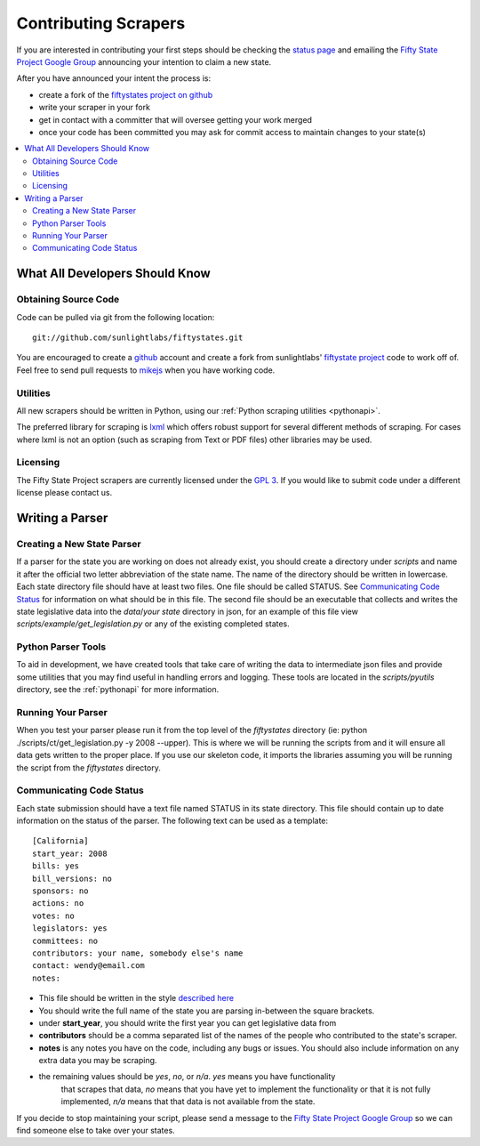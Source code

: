 =====================
Contributing Scrapers
=====================

If you are interested in contributing your first steps should be checking
the `status page <http://fiftystates-dev.sunlightlabs.com/status/>`_ and emailing
the `Fifty State Project Google Group <http://groups.google.com/group/fifty-state-project>`_
announcing your intention to claim a new state.

After you have announced your intent the process is:

* create a fork of the `fiftystates project on github <http://github.com/sunlightlabs/fiftystates/>`_
* write your scraper in your fork
* get in contact with a committer that will oversee getting your work merged
* once your code has been committed you may ask for commit access to maintain
  changes to your state(s)

.. contents::
   :local:

What All Developers Should Know
===============================

Obtaining Source Code
---------------------

Code can be pulled via git from the following location::

    git://github.com/sunlightlabs/fiftystates.git

You are encouraged to create a `github <http://github.com>`_ account
and create a fork from sunlightlabs' `fiftystate project <http://github.com/sunlightlabs/fiftystates/>`_ code to work off of.
Feel free to send pull requests to `mikejs <http://github.com/mikejs>`_ when
you have working code.

Utilities
---------

All new scrapers should be written in Python, using our :ref:`Python scraping utilities <pythonapi>`.

The preferred library for scraping is `lxml <http://codespeak.net/lxml/>`_ which offers robust support
for several different methods of scraping.  For cases where lxml is not an option (such as scraping from
Text or PDF files) other libraries may be used.

Licensing
---------

The Fifty State Project scrapers are currently licensed under the `GPL 3 <http://gplv3.fsf.org/>`_.
If you would like to submit code under a different license please contact us.

Writing a Parser
================

Creating a New State Parser
---------------------------

If a parser for the state you are working on does not already exist,
you should create a directory under *scripts* and name it after the
official two letter abbreviation of the state name.  The name of the
directory should be written in lowercase.  Each state directory file
should have at least two files.  One file should be called STATUS.
See `Communicating Code Status`_ for information on what should be in this file.
The second file should be an executable that collects and writes the
state legislative data into the *data*/*your state* directory in json,
for an example of this file view *scripts/example/get_legislation.py* or
any of the existing completed states.

Python Parser Tools
-------------------

To aid in development, we have created tools that take care of writing
the data to intermediate json files and provide some utilities that you
may find useful in handling errors and logging.
These tools are located in the *scripts/pyutils* directory, see
the :ref:`pythonapi` for more information.

Running Your Parser
-------------------

When you test your parser please run it from the top level of the
*fiftystates* directory (ie: python ./scripts/ct/get_legislation.py -y
2008 --upper).  This is where we will be running the scripts from and
it will ensure all data gets written to the proper place.  If you use
our skeleton code, it imports the libraries assuming you will be running the
script from the *fiftystates* directory.

.. _STATUS:

Communicating Code Status
-------------------------
Each state submission should have a text file named STATUS in its
state directory.  This file should contain up to date information on
the status of the parser. The following text can be used as a template::

    [California]
    start_year: 2008
    bills: yes
    bill_versions: no
    sponsors: no
    actions: no
    votes: no
    legislators: yes
    committees: no
    contributors: your name, somebody else's name
    contact: wendy@email.com
    notes:

- This file should be written in the style `described here <http://docs.python.org/library/configparser.html>`_
- You should write the full name of the state you are parsing
  in-between the square brackets.
- under **start_year**, you should write the first year you can get
  legislative data from
- **contributors** should be a comma separated list of the names of the people who contributed to the state's scraper.
- **notes** is any notes you have on the code, including any bugs or
  issues.  You should also include information on any extra data you
  may be scraping.
- the remaining values should be *yes*, *no*, or *n/a*. *yes* means you have functionality
   that scrapes that data, *no* means that you have yet to implement
   the functionality or that it is not fully implemented, *n/a* means
   that that data is not available from the state.

If you decide to stop maintaining your script, please send a
message to the `Fifty State Project Google Group
<http://groups.google.com/group/fifty-state-project>`_ so we can find
someone else to take over your states.
